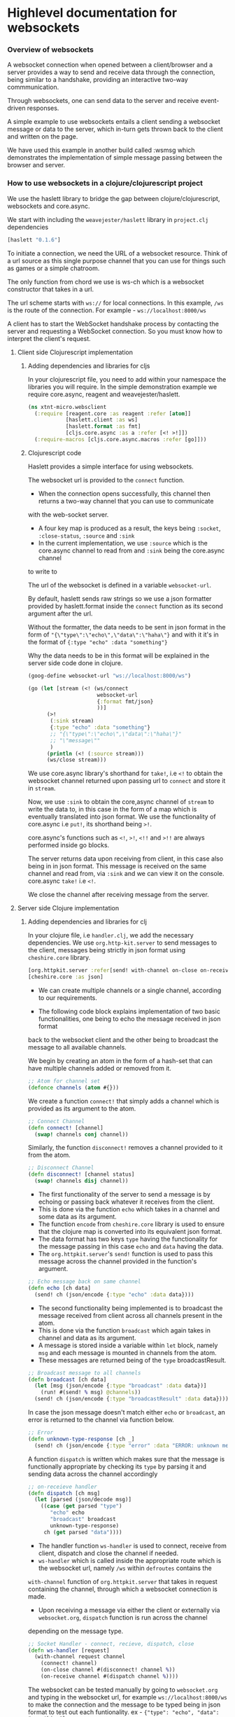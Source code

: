 * Highlevel documentation for websockets
*** Overview of websockets 

A websocket connection when opened between a client/browser and a server provides a way 
to send and receive data through the connection, being similar to a
handshake, providing an interactive two-way commmunication.

Through websockets, one can send data to the server and receive event-driven responses.

A simple example to use websockets entails a client sending a websocket message or data to
the server, which in-turn gets thrown back to the client and written on the page.  

We have used this example in another build called :wsmsg which demonstrates the implementation of simple message passing 
between the browser and server.

*** How to use websockets in a clojure/clojurescript project

We use the haslett library to bridge the gap between clojure/clojurescript, websockets and core.async.

We start with including the =weavejester/haslett= library in =project.clj= dependencies

#+begin_src clojure
[haslett "0.1.6"]
#+end_src

To initiate a connection, we need the URL of a websocket resource. Think of a url source as this single purpose
channel that you can use for things such as games or a simple chatroom.

The only function from chord we use is ws-ch which is a websocket constructor that takes in a url. 

The url scheme starts with =ws://= for local connections. In this example, =/ws= is the route of the connection.
For example - =ws://localhost:8000/ws=

A client has to start the WebSocket handshake process by contacting the server and requesting a WebSocket connection.
So you must know how to interpret the client's request.

**** Client side Clojurescript implementation

***** Adding dependencies and libraries for cljs
In your clojurescript file, you need to add within your namespace the libraries you will require.
In the simple demonstration example we require core.async, reagent and weavejester/haslett.

#+begin_src clojure
(ns xtnt-micro.websclient
  (:require [reagent.core :as reagent :refer [atom]]
            [haslett.client :as ws]
            [haslett.format :as fmt]
            [cljs.core.async :as a :refer [<! >!]])
  (:require-macros [cljs.core.async.macros :refer [go]]))
#+end_src

***** Clojurescript code

Haslett provides a simple interface for using websockets.

The websocket url is provided to the =connect= function.

- When the connection opens successfully, this channel then returns a two-way channel that you can use to communicate 
with the web-socket server.
- A four key map is produced as a result, the keys being =:socket=, =:close-status=, =:source= and =:sink=
- In the current implementation, we use =:source= which is the core.async channel to read from and =:sink= being the core.async channel
to write to

The url of the websocket is defined in a variable =websocket-url=.
     
By default, haslett sends raw strings so we use a json formatter provided by haslett.format inside the =connect= function as its
second argument after the url.

Without the formatter, the data needs to be sent in json format in the form of ="{\"type\":\"echo\",\"data\":\"haha\"}= and with it
it's in the format of ={:type "echo" :data "something"}=

Why the data needs to be in this format will be explained in the server side code done in clojure.

#+begin_src clojure
(goog-define websocket-url "ws://localhost:8000/ws")

(go (let [stream (<! (ws/connect
                      websocket-url
                      {:format fmt/json}
                      ))]
      (>!
       (:sink stream)
       {:type "echo" :data "something"}
       ;; "{\"type\":\"echo\",\"data\":\"haha\"}"
       ;; "\"message\""
       )
      (println (<! (:source stream)))
      (ws/close stream)))
#+end_src

We use core.async library's shorthand for =take!=, i.e =<!= to obtain the websocket channel returned upon passing url to =connect=
and store it in =stream=.

Now, we use =:sink= to obtain the core,async channel of =stream= to write the data to, in this case in the form of a map which is eventually
translated into json format. We use the functionality of core.async i.e =put!=, its shorthand being =>!=. 
 
core.async's functions such as =<!=, =>!=, =<!!= and =>!!= are always performed inside go blocks.

The server returns data upon receiving from client, in this case also being in in json format. This message is received on the same 
channel and read from, via =:sink= and we can view it on the console. core.async =take!= i.e =<!=. 

We close the channel after receiving message from the server.

**** Server side Clojure implementation 

***** Adding dependencies and libraries for clj

In your clojure file, i.e =handler.clj=, we add the necessary dependencies. 
We use =org.http-kit.server= to send messages to the client, messages being strictly in json format using =cheshire.core= library.

#+begin_src clojure
[org.httpkit.server :refer[send! with-channel on-close on-receive run-server]]
[cheshire.core :as json]
#+end_src

- We can create multiple channels or a single channel, according to our requirements.

- The following code block explains implementation of two basic functionalities, one being to echo the message received in json format
back to the websocket client and the other being to broadcast the message to all available channels.

We begin by creating an atom in the form of a hash-set that can have multiple channels added or removed from it.

#+begin_src clojure
;; Atom for channel set
(defonce channels (atom #{}))
#+end_src

We create a function =connect!= that simply adds a channel which is provided as its argument to the atom.

#+begin_src clojure
;; Connect Channel
(defn connect! [channel]
  (swap! channels conj channel))
#+end_src

Similarly, the function =disconnect!= removes a channel provided to it from the atom.

#+begin_src clojure
;; Disconnect Channel
(defn disconnect! [channel status]
  (swap! channels disj channel))
#+end_src

- The first functionality of the server to send a message is by echoing or passing back whatever it receives from the client.
- This is done via the function =echo= which takes in a channel and some data as its argument. 
- The function =encode= from =cheshire.core= library is used to ensure that the clojure map is converted into its equivalent json format.
- The data format has two keys =type= having the functionality for the message passing in this case =echo= and =data= having the data.
- The =org.httpkit.server='s =send!= function is used to pass this message across the channel provided in the function's argument.

#+begin_src clojure
;; Echo message back on same channel
(defn echo [ch data]
  (send! ch (json/encode {:type "echo" :data data})))
#+end_src

- The second functionality being implemented is to broadcast the message received from client across all channels present in the atom.
- This is done via the function =broadcast= which again takes in channel and data as its argument.
- A message is stored inside a variable within =let= block, namely =msg= and each message is mounted in channels from the atom.
- These messages are returned being of the =type= broadcastResult. 

#+begin_src clojure
;; Broadcast message to all channels
(defn broadcast [ch data]
  (let [msg (json/encode {:type "broadcast" :data data})]
    (run! #(send! % msg) @channels))
  (send! ch (json/encode {:type "broadcastResult" :data data})))
#+end_src

In case the json message doesn't match either =echo= or =broadcast=, an error is returned to the channel via function below.

#+begin_src clojure
;; Error
(defn unknown-type-response [ch _]
  (send! ch (json/encode {:type "error" :data "ERROR: unknown message type"})))
#+end_src

A function =dispatch= is written which makes sure that the message is functionally appropriate by checking its =type= by parsing it
and sending data across the channel accordingly

#+begin_src clojure
;; on-receieve handler
(defn dispatch [ch msg]
  (let [parsed (json/decode msg)]
    ((case (get parsed "type")
       "echo" echo
       "broadcast" broadcast
       unknown-type-response)
     ch (get parsed "data"))))
#+end_src

- The handler function =ws-handler= is used to connect, receive from client, dispatch and close the channel if needed.
- =ws-handler= which is called inside the appropriate route which is the websocket url, namely =/ws= within =defroutes= contains the 
=with-channel= function of =org.httpkit.server= that takes in request containing the channel, through which a websocket connection is 
made.
- Upon receiving a message via either the client or externally via =websocket.org=, =dispatch= function is run across the channel
depending on the message type.

#+begin_src clojure
;; Socket Handler - connect, recieve, dispatch, close
(defn ws-handler [request]
  (with-channel request channel
    (connect! channel)
    (on-close channel #(disconnect! channel %))
    (on-receive channel #(dispatch channel %))))
#+end_src

The websocket can be tested manually by going to =websocket.org= and typing in the websocket url, for example =ws://localhost:8000/ws=
to make the connection and the message to be typed being in json format to test out each funtionality. 
ex - ={"type": "echo", "data": "something"}=



